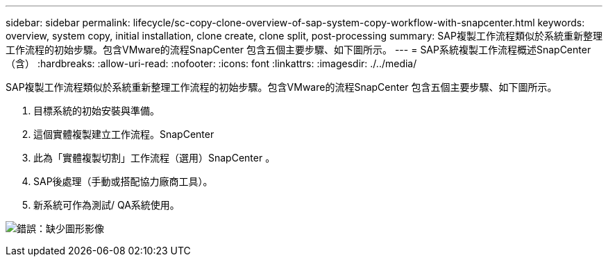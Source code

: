 ---
sidebar: sidebar 
permalink: lifecycle/sc-copy-clone-overview-of-sap-system-copy-workflow-with-snapcenter.html 
keywords: overview, system copy, initial installation, clone create, clone split, post-processing 
summary: SAP複製工作流程類似於系統重新整理工作流程的初始步驟。包含VMware的流程SnapCenter 包含五個主要步驟、如下圖所示。 
---
= SAP系統複製工作流程概述SnapCenter （含）
:hardbreaks:
:allow-uri-read: 
:nofooter: 
:icons: font
:linkattrs: 
:imagesdir: ./../media/


[role="lead"]
SAP複製工作流程類似於系統重新整理工作流程的初始步驟。包含VMware的流程SnapCenter 包含五個主要步驟、如下圖所示。

. 目標系統的初始安裝與準備。
. 這個實體複製建立工作流程。SnapCenter
. 此為「實體複製切割」工作流程（選用）SnapCenter 。
. SAP後處理（手動或搭配協力廠商工具）。
. 新系統可作為測試/ QA系統使用。


image:sc-copy-clone-image9.png["錯誤：缺少圖形影像"]

